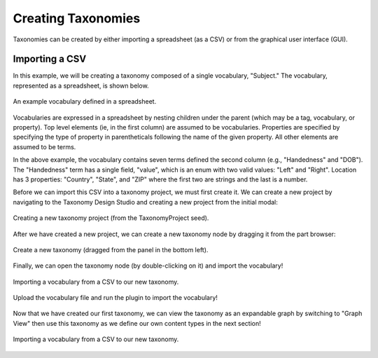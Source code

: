 Creating Taxonomies
-------------------

Taxonomies can be created by either importing a spreadsheet (as a CSV) or from the graphical user interface (GUI). 

Importing a CSV
===============
In this example, we will be creating a taxonomy composed of a single vocabulary, "Subject." The vocabulary, represented as a spreadsheet, is shown below.

.. figure:: spreadsheet.png
    :align: center

    An example vocabulary defined in a spreadsheet.

Vocabularies are expressed in a spreadsheet by nesting children under the parent (which may be a tag, vocabulary, or property). Top level elements (ie, in the first column) are assumed to be vocabularies. Properties are specified by specifying the type of property in parentheticals following the name of the given property. All other elements are assumed to be terms.

In the above example, the vocabulary contains seven terms defined the second column (e.g., "Handedness" and "DOB"). The "Handedness" term has a single field, "value", which is an enum with two valid values: "Left" and "Right". Location has 3 properties: "Country", "State", and "ZIP" where the first two are strings and the last is a number.

Before we can import this CSV into a taxonomy project, we must first create it. We can create a new project by navigating to the Taxonomy Design Studio and creating a new project from the initial modal:

.. figure:: create_project.png
    :align: center

    Creating a new taxonomy project (from the TaxonomyProject seed).


After we have created a new project, we can create a new taxonomy node by dragging it from the part browser:

.. figure:: create_tax_node.png
    :align: center

    Create a new taxonomy (dragged from the panel in the bottom left).


Finally, we can open the taxonomy node (by double-clicking on it) and import the vocabulary!

.. figure:: select_import_plugin.png
    :align: center

    Importing a vocabulary from a CSV to our new taxonomy.


.. figure:: upload_csv.png
    :align: center

    Upload the vocabulary file and run the plugin to import the vocabulary!


Now that we have created our first taxonomy, we can view the taxonomy as an expandable graph by switching to "Graph View" then use this taxonomy as we define our own content types in the next section!

.. figure:: view_tax_results.png
    :align: center

    Importing a vocabulary from a CSV to our new taxonomy.


